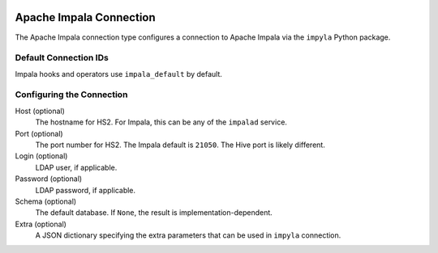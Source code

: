  .. Licensed to the Apache Software Foundation (ASF) under one
    or more contributor license agreements.  See the NOTICE file
    distributed with this work for additional information
    regarding copyright ownership.  The ASF licenses this file
    to you under the Apache License, Version 2.0 (the
    "License"); you may not use this file except in compliance
    with the License.  You may obtain a copy of the License at

 ..   http://www.apache.org/licenses/LICENSE-2.0

 .. Unless required by applicable law or agreed to in writing,
    software distributed under the License is distributed on an
    "AS IS" BASIS, WITHOUT WARRANTIES OR CONDITIONS OF ANY
    KIND, either express or implied.  See the License for the
    specific language governing permissions and limitations
    under the License.

.. _howto/connection:impala:

Apache Impala Connection
========================

The Apache Impala connection type configures a connection to Apache Impala via the ``impyla`` Python package.

Default Connection IDs
----------------------

Impala hooks and operators use ``impala_default`` by default.

Configuring the Connection
--------------------------
Host (optional)
     The hostname for HS2. For Impala, this can be any of the ``impalad`` service.

Port (optional)
     The port number for HS2. The Impala default is ``21050``. The Hive port is
     likely different.

Login (optional)
    LDAP user, if applicable.

Password (optional)
    LDAP password, if applicable.

Schema (optional)
    The default database. If ``None``, the result is
    implementation-dependent.

Extra (optional)
     A JSON dictionary specifying the extra parameters that can be used in ``impyla`` connection.
